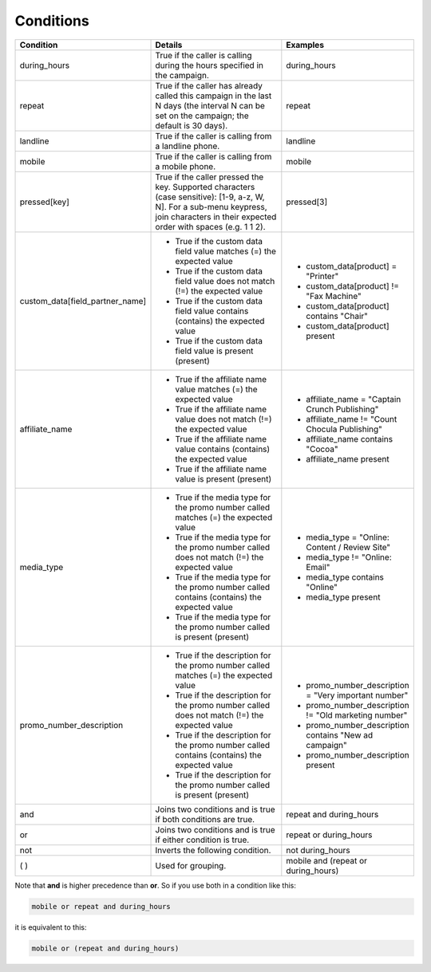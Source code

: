 
Conditions
~~~~~~~~~~

.. list-table::
  :widths: 30 50 30
  :header-rows: 1
  :class: parameters

  * - Condition
    - Details
    - Examples

  * - during_hours
    - True if the caller is calling during the hours specified in the campaign.
    - during_hours

  * - repeat
    - True if the caller has already called this campaign in the last N days (the interval N can be set on the campaign; the default is 30 days).
    - repeat

  * - landline
    - True if the caller is calling from a landline phone.
    - landline

  * - mobile
    - True if the caller is calling from a mobile phone.
    - mobile

  * - pressed[key]
    - True if the caller pressed the key. Supported characters (case sensitive): [1-9, a-z, W, N]. For a sub-menu keypress, join characters in their expected order with spaces (e.g. 1 1 2).
    - pressed[3]

  * - custom_data[field_partner_name]
    - * True if the custom data field value matches (=) the expected value
      * True if the custom data field value does not match (!=) the expected value
      * True if the custom data field value contains (contains) the expected value
      * True if the custom data field value is present (present)
    - * custom_data[product] = "Printer"
      * custom_data[product] != "Fax Machine"
      * custom_data[product] contains "Chair"
      * custom_data[product] present

  * - affiliate_name
    - * True if the affiliate name value matches (=) the expected value
      * True if the affiliate name value does not match (!=) the expected value
      * True if the affiliate name value contains (contains) the expected value
      * True if the affiliate name value is present (present)
    - * affiliate_name = "Captain Crunch Publishing"
      * affiliate_name != "Count Chocula Publishing"
      * affiliate_name contains "Cocoa"
      * affiliate_name present

  * - media_type
    - * True if the media type for the promo number called matches (=) the expected value
      * True if the media type for the promo number called does not match (!=) the expected value
      * True if the media type for the promo number called contains (contains) the expected value
      * True if the media type for the promo number called is present (present)
    - * media_type = "Online: Content / Review Site"
      * media_type != "Online: Email"
      * media_type contains "Online"
      * media_type present

  * - promo_number_description
    - * True if the description for the promo number called matches (=) the expected value
      * True if the description for the promo number called does not match (!=) the expected value
      * True if the description for the promo number called contains (contains) the expected value
      * True if the description for the promo number called is present (present)
    - * promo_number_description = "Very important number"
      * promo_number_description != "Old marketing number"
      * promo_number_description contains "New ad campaign"
      * promo_number_description present

  * - and
    - Joins two conditions and is true if both conditions are true.
    - repeat and during_hours

  * - or
    - Joins two conditions and is true if either condition is true.
    - repeat or during_hours

  * - not
    - Inverts the following condition.
    - not during_hours

  * - ( )
    - Used for grouping.
    - mobile and (repeat or during_hours)

Note that **and** is higher precedence than **or**. So if you use both in a condition like this:

.. code-block:: markdown

  mobile or repeat and during_hours

it is equivalent to this:

.. code-block:: markdown

  mobile or (repeat and during_hours)
